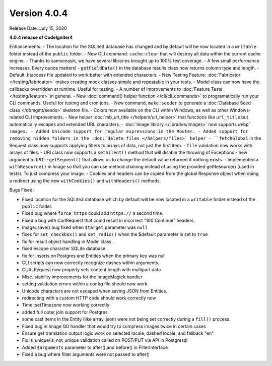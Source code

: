 Version 4.0.4
====================================================

Release Date: July 15, 2020

**4.0.4 release of CodeIgniter4**

Enhancements:
- The location for the SQLite3 database has changed and by default will be now located in a ``writable`` folder instead of the ``public`` folder.
- New CLI command: ``cache:clear`` that will destroy all data within the current cache engine.
- Thanks to samsonasik, we have several libraries brought up to 100% test coverage.
- A few small performance increases. Every ounce matters!
- ``getFieldData()`` in the database results class now returns column type and length.
- Default .htaccess file updated to work better with extended characters.
- New Testing Feature: :doc:`Fabricator </testing/fabricator>` makes creating mock classes simple and repeatable in your tests.
- Model class can now have the callbacks overridden at runtime. Useful for testing.
- A number of improvements to :doc:`Feature Tests </testing/feature>` in general.
- New :doc:`command() helper function </cli/cli_commands>` to programatically run your CLI commands. Useful for testing and cron jobs.
- New command, ``make:seeder`` to generate a :doc:`Database Seed class </dbmgmt/seeds>` skeleton file.
- Colors now available on the CLI within Windows, as well as other Windows-related CLI improvements.
- New helper :doc:`mb_url_title </helpers/url_helper>` that functions like ``url_title`` but automatically escapes and extended URL characters.
- :doc:`Image library </libraries/images>` now supports ``webp` images.
- Added Unicode support for regular expressions in the Router.
- Added support for removing hidden folders in the :doc:`delete_files </helpers/files>` helper
- ``fetchGlobal`` in the Request class now supports applying filters to arrays of data, not just the first item.
- ``file`` validation now works with arrays of files.
- URI class now supports a ``setSilent()`` method that will disable the throwing of Exceptions
- new argument to ``URI::getSegment()`` that allows us to change the default value returned if nothing exists.
- Implemented a ``withResource()`` in Image so that you can use method chaining instead of using the provided getResource() (used in tests). To just compress your image.
- Cookies and headers can be copied from the global Response object when doing a redirect using the new ``withCookies()`` and ``withHeaders()`` methods.


Bugs Fixed:

- Fixed location for the SQLite3 database which by default will be now located in a ``writable`` folder instead of the ``public`` folder.
- Fixed bug where ``force_https`` could add ``https://`` a second time.
- Fixed a bug with CurlRequest that could result in incorrect "100 Continue" headers.
- Image::save() bug fixed when ``$target`` parameter was ``null``
- fixes for ``set_checkbox()`` and ``set_radio()`` when the $default parameter is set to ``true``
- fix for result object handling in Model class .
- fixed escape character SQLite database
- fix for inserts on Postgres and Entities when the primary key was null
- CLI scripts can now correctly recognize dashes within arguments.
- CURLRequest now properly sets content length with multipart data
- Misc. stability improvements for the ImageMagick handler
- setting validation errors within a config file should now work
- Unicode characters are not escaped when saving JSON from Entities.
- redirecting with a custom HTTP code should work correctly now
- Time::setTimezone now working correctly
- added full outer join support for Postgres
- some cast items in the Entity (like array, json) were not being set correctly during a ``fill()`` process.
- Fixed bug in Image GD handler that would try to compress images twice in certain cases
- Ensure get translation output logic work on selected locale, dashed locale, and fallback "en"
- Fix is_unique/is_not_unique validation called on POST/PUT via API in Postgresql
- Added ``$arguments`` parameter to after() and before() in FilterInterface
- Fixed a bug where filter arguments were not passed to after()





